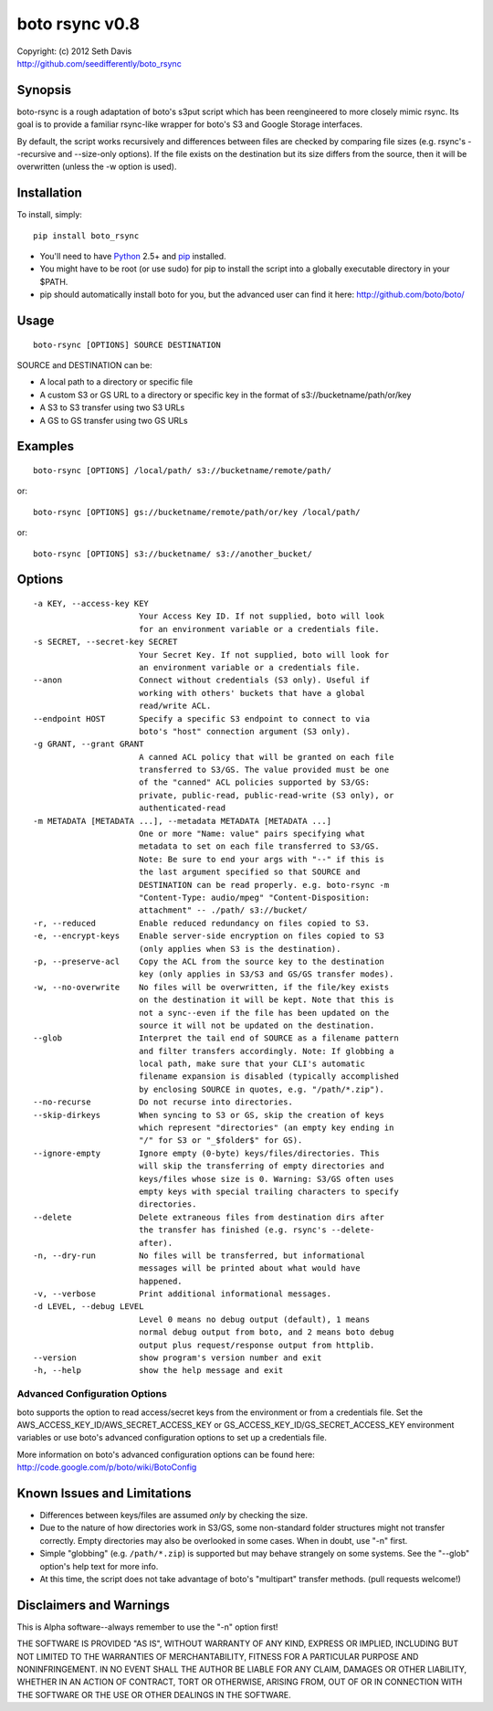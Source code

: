 ================================================================================
boto rsync v0.8
================================================================================

| Copyright: (c) 2012 Seth Davis
| http://github.com/seedifferently/boto_rsync


Synopsis
================================================================================

boto-rsync is a rough adaptation of boto's s3put script which has been
reengineered to more closely mimic rsync. Its goal is to provide a familiar
rsync-like wrapper for boto's S3 and Google Storage interfaces.

By default, the script works recursively and differences between files are
checked by comparing file sizes (e.g. rsync's --recursive and --size-only
options). If the file exists on the destination but its size differs from
the source, then it will be overwritten (unless the -w option is used).


Installation
================================================================================

To install, simply::

    pip install boto_rsync

* You'll need to have `Python`_ 2.5+ and `pip`_ installed.
* You might have to be root (or use sudo) for pip to install the script into a
  globally executable directory in your $PATH.
* pip should automatically install boto for you, but the advanced user can find
  it here: http://github.com/boto/boto/

.. _Python: http://www.python.org
.. _pip: http://www.pip-installer.org


Usage
================================================================================

::

    boto-rsync [OPTIONS] SOURCE DESTINATION

SOURCE and DESTINATION can be:

* A local path to a directory or specific file
* A custom S3 or GS URL to a directory or specific key in the format of
  s3://bucketname/path/or/key
* A S3 to S3 transfer using two S3 URLs
* A GS to GS transfer using two GS URLs


Examples
================================================================================

::

    boto-rsync [OPTIONS] /local/path/ s3://bucketname/remote/path/

or::

    boto-rsync [OPTIONS] gs://bucketname/remote/path/or/key /local/path/

or::

    boto-rsync [OPTIONS] s3://bucketname/ s3://another_bucket/


Options
================================================================================

::

  -a KEY, --access-key KEY
                        Your Access Key ID. If not supplied, boto will look
                        for an environment variable or a credentials file.
  -s SECRET, --secret-key SECRET
                        Your Secret Key. If not supplied, boto will look for
                        an environment variable or a credentials file.
  --anon                Connect without credentials (S3 only). Useful if
                        working with others' buckets that have a global
                        read/write ACL.
  --endpoint HOST       Specify a specific S3 endpoint to connect to via
                        boto's "host" connection argument (S3 only).
  -g GRANT, --grant GRANT
                        A canned ACL policy that will be granted on each file
                        transferred to S3/GS. The value provided must be one
                        of the "canned" ACL policies supported by S3/GS:
                        private, public-read, public-read-write (S3 only), or
                        authenticated-read
  -m METADATA [METADATA ...], --metadata METADATA [METADATA ...]
                        One or more "Name: value" pairs specifying what
                        metadata to set on each file transferred to S3/GS.
                        Note: Be sure to end your args with "--" if this is
                        the last argument specified so that SOURCE and
                        DESTINATION can be read properly. e.g. boto-rsync -m
                        "Content-Type: audio/mpeg" "Content-Disposition:
                        attachment" -- ./path/ s3://bucket/
  -r, --reduced         Enable reduced redundancy on files copied to S3.
  -e, --encrypt-keys    Enable server-side encryption on files copied to S3
                        (only applies when S3 is the destination).
  -p, --preserve-acl    Copy the ACL from the source key to the destination
                        key (only applies in S3/S3 and GS/GS transfer modes).
  -w, --no-overwrite    No files will be overwritten, if the file/key exists
                        on the destination it will be kept. Note that this is
                        not a sync--even if the file has been updated on the
                        source it will not be updated on the destination.
  --glob                Interpret the tail end of SOURCE as a filename pattern
                        and filter transfers accordingly. Note: If globbing a
                        local path, make sure that your CLI's automatic
                        filename expansion is disabled (typically accomplished
                        by enclosing SOURCE in quotes, e.g. "/path/*.zip").
  --no-recurse          Do not recurse into directories.
  --skip-dirkeys        When syncing to S3 or GS, skip the creation of keys
                        which represent "directories" (an empty key ending in
                        "/" for S3 or "_$folder$" for GS).
  --ignore-empty        Ignore empty (0-byte) keys/files/directories. This
                        will skip the transferring of empty directories and
                        keys/files whose size is 0. Warning: S3/GS often uses
                        empty keys with special trailing characters to specify
                        directories.
  --delete              Delete extraneous files from destination dirs after
                        the transfer has finished (e.g. rsync's --delete-
                        after).
  -n, --dry-run         No files will be transferred, but informational
                        messages will be printed about what would have
                        happened.
  -v, --verbose         Print additional informational messages.
  -d LEVEL, --debug LEVEL
                        Level 0 means no debug output (default), 1 means
                        normal debug output from boto, and 2 means boto debug
                        output plus request/response output from httplib.
  --version             show program's version number and exit
  -h, --help            show the help message and exit


Advanced Configuration Options
--------------------------------------------------------------------------------

boto supports the option to read access/secret keys from the environment or from
a credentials file. Set the AWS_ACCESS_KEY_ID/AWS_SECRET_ACCESS_KEY or
GS_ACCESS_KEY_ID/GS_SECRET_ACCESS_KEY environment variables or use boto's
advanced configuration options to set up a credentials file.

More information on boto's advanced configuration options can be found here:
http://code.google.com/p/boto/wiki/BotoConfig


Known Issues and Limitations
================================================================================

* Differences between keys/files are assumed *only* by checking the size.
* Due to the nature of how directories work in S3/GS, some non-standard folder
  structures might not transfer correctly. Empty directories may also be
  overlooked in some cases. When in doubt, use "-n" first.
* Simple "globbing" (e.g. ``/path/*.zip``) is supported but may behave strangely
  on some systems. See the "--glob" option's help text for more info.
* At this time, the script does not take advantage of boto's "multipart"
  transfer methods. (pull requests welcome!)


Disclaimers and Warnings
================================================================================

This is Alpha software--always remember to use the "-n" option first!

THE SOFTWARE IS PROVIDED "AS IS", WITHOUT WARRANTY OF ANY KIND, EXPRESS OR
IMPLIED, INCLUDING BUT NOT LIMITED TO THE WARRANTIES OF MERCHANTABILITY, FITNESS
FOR A PARTICULAR PURPOSE AND NONINFRINGEMENT. IN NO EVENT SHALL THE AUTHOR BE
LIABLE FOR ANY CLAIM, DAMAGES OR OTHER LIABILITY, WHETHER IN AN ACTION OF
CONTRACT, TORT OR OTHERWISE, ARISING FROM, OUT OF OR IN CONNECTION WITH THE
SOFTWARE OR THE USE OR OTHER DEALINGS IN THE SOFTWARE.
